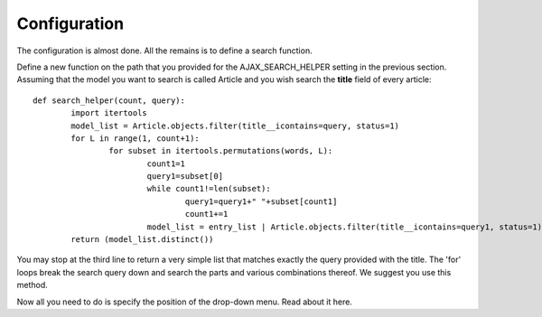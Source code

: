 Configuration
=============

The configuration is almost done. All the remains is to define a search function.    
     
Define a new function on the path that you provided for the AJAX_SEARCH_HELPER setting in the previous section. Assuming that the model you want to search is called Article and you wish search the **title** field of every article::

		def search_helper(count, query):
			import itertools
			model_list = Article.objects.filter(title__icontains=query, status=1)
			for L in range(1, count+1):
				for subset in itertools.permutations(words, L):
					count1=1
					query1=subset[0]
					while count1!=len(subset):
						query1=query1+" "+subset[count1]
						count1+=1
					model_list = entry_list | Article.objects.filter(title__icontains=query1, status=1)
			return (model_list.distinct())

You may stop at the third line to return a very simple list that matches exactly the query provided with the title. The 'for' loops break the search query down and search the parts and various combinations thereof. We suggest you use this method.    
    
Now all you need to do is specify the position of the drop-down menu. Read about it here.
